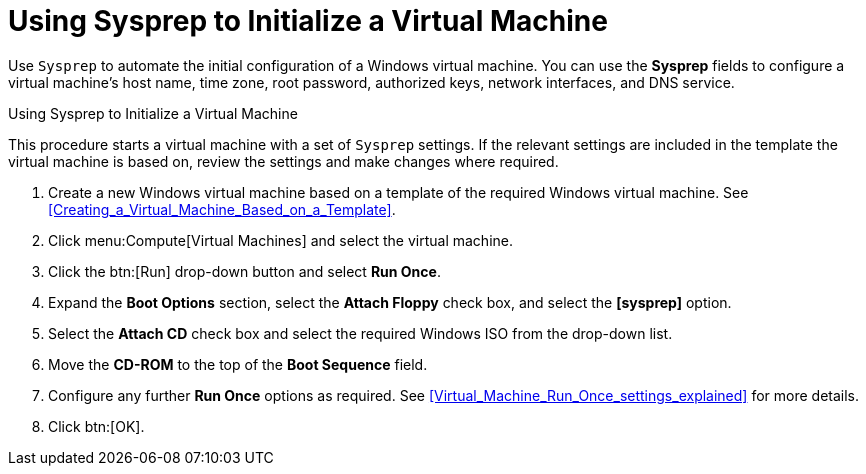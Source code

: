 :_content-type: PROCEDURE
[id="Using_Sysprep_to_Initialize_a_Virtual_Machine"]
= Using Sysprep to Initialize a Virtual Machine

Use `Sysprep` to automate the initial configuration of a Windows virtual machine. You can use the *Sysprep* fields to configure a virtual machine's host name, time zone, root password, authorized keys, network interfaces, and DNS service.


.Using Sysprep to Initialize a Virtual Machine

This procedure starts a virtual machine with a set of `Sysprep` settings. If the relevant settings are included in the template the virtual machine is based on, review the settings and make changes where required.

. Create a new Windows virtual machine based on a template of the required Windows virtual machine. See xref:Creating_a_Virtual_Machine_Based_on_a_Template[].
. Click menu:Compute[Virtual Machines] and select the virtual machine.
. Click the btn:[Run] drop-down button and select *Run Once*.
. Expand the *Boot Options* section, select the *Attach Floppy* check box, and select the *[sysprep]* option.
. Select the *Attach CD* check box and select the required Windows ISO from the drop-down list.
. Move the *CD-ROM* to the top of the *Boot Sequence* field.
. Configure any further *Run Once* options as required. See xref:Virtual_Machine_Run_Once_settings_explained[] for more details.
. Click btn:[OK].



